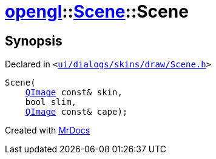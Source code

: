[#opengl-Scene-2constructor]
= xref:opengl.adoc[opengl]::xref:opengl/Scene.adoc[Scene]::Scene
:relfileprefix: ../../
:mrdocs:


== Synopsis

Declared in `&lt;https://github.com/PrismLauncher/PrismLauncher/blob/develop/launcher/ui/dialogs/skins/draw/Scene.h#L27[ui&sol;dialogs&sol;skins&sol;draw&sol;Scene&period;h]&gt;`

[source,cpp,subs="verbatim,replacements,macros,-callouts"]
----
Scene(
    xref:QImage.adoc[QImage] const& skin,
    bool slim,
    xref:QImage.adoc[QImage] const& cape);
----



[.small]#Created with https://www.mrdocs.com[MrDocs]#
